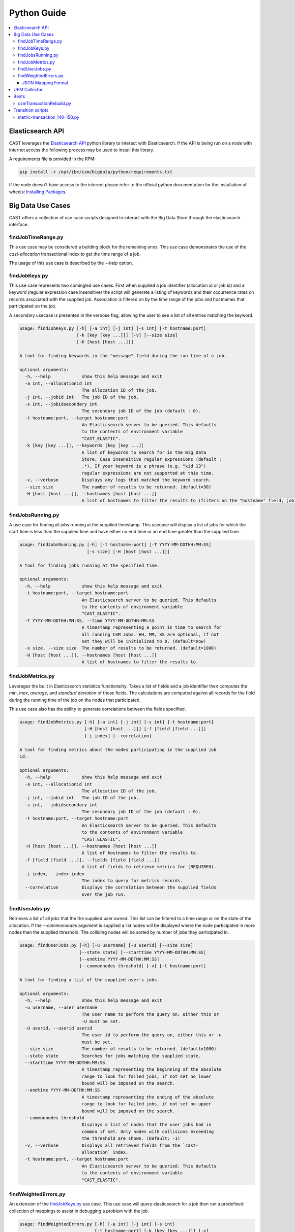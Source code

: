 Python Guide
============


.. contents::
   :local:


Elasticsearch API
-----------------
CAST leverages the `Elasticsearch API`_ python library to interact with Elasticsearch. 
If the API is being run on a node with internet access the following process may be used to install this
library. 

A requirements file is provided in the RPM:

.. code-block:: bash

   pip install -r /opt/ibm/csm/bigdata/python/requirements.txt

If the node doesn't have access to the internet please refer to the official python documentation for the installation
of wheels: `Installing Packages`_.


Big Data Use Cases
------------------

CAST offers a collection of use case scripts designed to interact with the Big Data Store through
the elasticsearch interface.

findJobTimeRange.py
^^^^^^^^^^^^^^^^^^^

This use case may be considered a building block for the remaining ones. This use case demonstrates
the use of the `cast-allocation` transactional index to get the time range of a job.

The usage of this use case is described by the `--help` option.

.. TODO add help output.

findJobKeys.py
^^^^^^^^^^^^^^

This use case represents two comingled use cases. First when supplied a job identifier (allocation
id or job id) and a keyword (regular expression case insensitive) the script will generate a 
listing of keywords and their occurrence rates on records associated with the supplied job.
Association is filtered on by the time range of the jobs and hostnames that participated on the job.

A secondary usecase is presented in the verbose flag, allowing the user to see a list of 
all entries matching the keyword.

.. code-block:: none 

    usage: findJobKeys.py [-h] [-a int] [-j int] [-s int] [-t hostname:port]
                          [-k [key [key ...]]] [-v] [--size size]
                          [-H [host [host ...]]]
    
    A tool for finding keywords in the "message" field during the run time of a job.
    
    optional arguments:
      -h, --help            show this help message and exit
      -a int, --allocationid int
                            The allocation ID of the job.
      -j int, --jobid int   The job ID of the job.
      -s int, --jobidsecondary int
                            The secondary job ID of the job (default : 0).
      -t hostname:port, --target hostname:port
                            An Elasticsearch server to be queried. This defaults
                            to the contents of environment variable
                            "CAST_ELASTIC".
      -k [key [key ...]], --keywords [key [key ...]]
                            A list of keywords to search for in the Big Data
                            Store. Case insensitive regular expressions (default :
                            .*). If your keyword is a phrase (e.g. "xid 13")
                            regular expressions are not supported at this time.
      -v, --verbose         Displays any logs that matched the keyword search.
      --size size           The number of results to be returned. (default=30)
      -H [host [host ...]], --hostnames [host [host ...]]
                            A list of hostnames to filter the results to (filters on the "hostname" field, job independent).

findJobsRunning.py
^^^^^^^^^^^^^^^^^^

A use case for finding all jobs running at the supplied timestamp. This usecase will display a 
list of jobs for which the start time is less than the supplied time and have either no end time
or an end time greater than the supplied time.

.. code-block:: none

    usage: findJobsRunning.py [-h] [-t hostname:port] [-T YYYY-MM-DDTHH:MM:SS]
                              [-s size] [-H [host [host ...]]]
    
    A tool for finding jobs running at the specified time.
    
    optional arguments:
      -h, --help            show this help message and exit
      -t hostname:port, --target hostname:port
                            An Elasticsearch server to be queried. This defaults
                            to the contents of environment variable
                            "CAST_ELASTIC".
      -T YYYY-MM-DDTHH:MM:SS, --time YYYY-MM-DDTHH:MM:SS
                            A timestamp representing a point in time to search for
                            all running CSM Jobs. HH, MM, SS are optional, if not
                            set they will be initialized to 0. (default=now)
      -s size, --size size  The number of results to be returned. (default=1000)
      -H [host [host ...]], --hostnames [host [host ...]]
                            A list of hostnames to filter the results to.


findJobMetrics.py
^^^^^^^^^^^^^^^^^

Leverages the built in Elasticsearch statistics functionality. Takes a list of fields and a job
identifier then computes the *min*, *max*, *average*, and *standard deviation* of those fields. The
calculations are computed against all records for the field during the running time of the job
on the nodes that participated.

This use case also has the ability to generate correlations between the fields specified.

.. code-block:: none
   
    usage: findJobMetrics.py [-h] [-a int] [-j int] [-s int] [-t hostname:port]
                             [-H [host [host ...]]] [-f [field [field ...]]]
                             [-i index] [--correlation]
    
    A tool for finding metrics about the nodes participating in the supplied job
    id.
    
    optional arguments:
      -h, --help            show this help message and exit
      -a int, --allocationid int
                            The allocation ID of the job.
      -j int, --jobid int   The job ID of the job.
      -s int, --jobidsecondary int
                            The secondary job ID of the job (default : 0).
      -t hostname:port, --target hostname:port
                            An Elasticsearch server to be queried. This defaults
                            to the contents of environment variable
                            "CAST_ELASTIC".
      -H [host [host ...]], --hostnames [host [host ...]]
                            A list of hostnames to filter the results to.
      -f [field [field ...]], --fields [field [field ...]]
                            A list of fields to retrieve metrics for (REQUIRED).
      -i index, --index index
                            The index to query for metrics records.
      --correlation         Displays the correlation between the supplied fields
                            over the job run. 

findUserJobs.py
^^^^^^^^^^^^^^^

Retrieves a list of all jobs that the the supplied user owned. This list can be filtered to
a time range or on the state of the allocation. If the `--commonnodes` argument is supplied a 
list nodes will be displayed where the node participated in more nodes than the supplied threshold.
The colliding nodes will be sorted by number of jobs they participated in.

.. code-block:: none
    
    usage: findUserJobs.py [-h] [-u username] [-U userid] [--size size]
                           [--state state] [--starttime YYYY-MM-DDTHH:MM:SS]
                           [--endtime YYYY-MM-DDTHH:MM:SS]
                           [--commonnodes threshold] [-v] [-t hostname:port]
    
    A tool for finding a list of the supplied user's jobs.
    
    optional arguments:
      -h, --help            show this help message and exit
      -u username, --user username
                            The user name to perform the query on, either this or
                            -U must be set.
      -U userid, --userid userid
                            The user id to perform the query on, either this or -u
                            must be set.
      --size size           The number of results to be returned. (default=1000)
      --state state         Searches for jobs matching the supplied state.
      --starttime YYYY-MM-DDTHH:MM:SS
                            A timestamp representing the beginning of the absolute
                            range to look for failed jobs, if not set no lower
                            bound will be imposed on the search.
      --endtime YYYY-MM-DDTHH:MM:SS
                            A timestamp representing the ending of the absolute
                            range to look for failed jobs, if not set no upper
                            bound will be imposed on the search.
      --commonnodes threshold
                            Displays a list of nodes that the user jobs had in
                            common if set. Only nodes with collisions exceeding
                            the threshold are shown. (Default: -1)
      -v, --verbose         Displays all retrieved fields from the `cast-
                            allocation` index.
      -t hostname:port, --target hostname:port
                            An Elasticsearch server to be queried. This defaults
                            to the contents of environment variable
                            "CAST_ELASTIC".

findWeightedErrors.py
^^^^^^^^^^^^^^^^^^^^^

An extension of the `findJobKeys.py`_ use case. This use case will query elasticsearch for a job
then run a predefined collection of mappings to assist in debugging a problem with the job.


.. code-block:: none 
   
    usage: findWeightedErrors.py [-h] [-a int] [-j int] [-s int]
                                 [-t hostname:port] [-k [key [key ...]]] [-v]
                                 [--size size] [-H [host [host ...]]]
                                 [--errormap file]

    A tool which takes a weighted listing of keyword searches and presents
    aggregations of this data to the user.
    
    optional arguments:
      -h, --help            show this help message and exit
      -a int, --allocationid int
                            The allocation ID of the job.
      -j int, --jobid int   The job ID of the job.
      -s int, --jobidsecondary int
                            The secondary job ID of the job (default : 0).
      -t hostname:port, --target hostname:port
                            An Elasticsearch server to be queried. This defaults
                            to the contents of environment variable
                            "CAST_ELASTIC".
      -v, --verbose         Displays the top --size logs matching the --errormap mappings.
      --size size           The number of results to be returned. (default=10)
      -H [host [host ...]], --hostnames [host [host ...]]
                            A list of hostnames to filter the results to.
      --errormap file       A map of errors to scan the user jobs for, including
                            weights.


JSON Mapping Format
+++++++++++++++++++

This use case utilizes a JSON mapping to define a collection of keywords and values to query 
the elasticsearch cluster for. These values can leverage the native elasticsearch boost feature
to apply weights to the mappings allowing a user to quickly determine high priority items using 
scoring.

The format is defined as follows:

.. code-block:: json

    [
        {
            "category" : "A category, used for tagging the search in output. (Required)",
            "index"    : "Matches an index on the elasticsearch cluster, uses elasticsearch syntax. (Required)",
            "source"   : "The hostname source in the index.",
            "mapping" : [
                {
                    "field" : "The field in the index to check against(Required)",
                    "value" : "A value to query for; can be a phrase, regex or number. (Required)",
                    "boost" : "The elasticsearch boost factor, may be thought of as a weight. (Required)",
                    "threshold" : "A range comparison operator: 'gte', 'gt', 'lte', 'lt'. (Optional)"
                }
            ]
        }
    ]


When applied to a real configuration a mapping file will look something like this:

.. code-block:: json

    [
        {
            "index"   : "*syslog*",
            "source"  : "hostname",
            "category": "Syslog Errors" ,
            "mapping" : [
                {
                    "field" : "message",
                    "value" : "error",
                    "boost" : 50
                },
                {
                    "field" : "message",
                    "value" : "kdump",
                    "boost" : 60
                },
                {
                    "field" : "message",
                    "value" : "kernel",
                    "boost" : 10
                }
            ]
        },
        {
            "index"    : "cast-zimon*",
            "source"   : "source",
            "category" : "Zimon Counters",
            "mapping"  : [
                {
                    "field"     : "data.mem_active",
                    "value"     : 12000000,
                    "boost"     : 100,
                    "threshold" : "gte"
                },
                {
                    "field"     : "data.cpu_system",
                    "value"     : 10,
                    "boost"     : 200,
                    "threshold" : "gte"
                }
    
            ]
        }
    ]

.. note:: The above configuration was designed for demonstrative purposes, it is recommended 
    that users create their own mappings based on this example.


UFM Collector
-------------

A tool interacting with the UFM collector is provided in |csm-bds|.
This script performs 3 key operations:

1. Connects to the UFM monitoring snapshot RESTful interface.
    * This connection specifies a collection attributes and functions to execute against the 
        interface.

2. Processes and enriches the output of the REST connection.
    * Adds a `type`, `timestamp` and `source` field to the root of the JSON document.

3. Opens a socket to a target logstash instance and writes the payload.

Beats
-----

The following scripts are bundled in the ``/opt/ibm/csm/bigdata/beats/`` directory. They 
are generally used to regenerate logs for filebeat ingestion.

csmTransactionRebuild.py
^^^^^^^^^^^^^^^^^^^^^^^^
:Script Location: ``/opt/ibm/csm/bigdata/beats/csmTransactionRebuild.py``
:RPM: ``ibm-csm-bds-*.noarch.rpm``

This script is used to regenerate the CSM transaction log from the postgresql databse. It is
recommended when using this script for the first time to back up your original transactional logs.

The core objective of this script is to repair issues with the transactional index that were
exposed in the transitory steps of the CSM Big Data development. As such, this script should only 
be run in clusters which were running pre ``1.5.0`` level code.

.. code-block:: bash

    usage: csmTransactionRebuild.py [-h] [-d db] [-u user] [-o output]

    A tool for regenerating the csm transactional logs from the database.
    
    optional arguments:
      -h, --help            show this help message and exit
      -d db, --database db  Database to archive tables from. Default: csmdb
      -u user, --user user  The database user. Default: postgres
      -o output, --output output
                            The output file, overwrites existing file. Default:
                            csm-transaction.log

Transition scripts
------------------

.. note:: The following scripts are **NOT** shipped in the RPMs.

Sometimes between major versions fields may be renamed in the Big Data Store (this is generally
only performed in the event of a major bug). When CSM performs such a change a `transition-script`
will be provided on the GitHub repository in the ``csm_big_data/transition-scripts`` directory.

.. _metric-transaction :

metric-transaction_140-150.py
^^^^^^^^^^^^^^^^^^^^^^^^^^^^^

Performs the transition from the `1.4.0` metric and transaction logs to `1.5.0`.

.. code-block:: bash

    # ./metric-transaction_140-150.py -h
    usage: metric-transaction_140-150.py [-h] -f file-glob [--overwrite]
    
    A tool for converting 1.4.0 CSM BDS logs to 1.5.0 CSM BDS logs.
    
    optional arguments:
      -h, --help            show this help message and exit
      -f file-glob, --files file-glob
                            A file glob containing the bds logs to run the fix
                            operations on.
      --overwrite           If set the script will overwrite the old files.
                            Default writes new file *.fixed.

The following commands will migrate the old logs to the new format:

.. code-block:: bash

    ./metric-transaction_140-150.py -f '/var/log/ibm/csm/csm_transaction.log*' --overwrite
    ./metric-transaction_140-150.py -f '/var/log/ibm/csm/csm_allocation_metrics.log*' --overwrite

.. note:: If performing this transition, the old data may need to be purged from BDS (in the case 
    of the metrics log especially).
.. _Elastic Tests: https://github.com/IBM/CAST/tree/master/csm_big_data/Python/elastic_tests
.. _Elasticsearch API: https://pypi.org/project/elasticsearch/
.. _Installing Packages: https://packaging.python.org/tutorials/installing-packages/#source-distributions-vs-wheels
